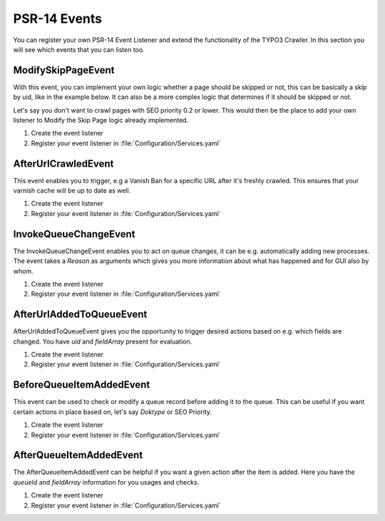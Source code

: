 ﻿..  include:: /Includes.rst.txt
..  _psr14-events:

=============
PSR-14 Events
=============

..  versionadded:: 11.0.0

You can register your own PSR-14 Event Listener and extend the functionality of the
TYPO3 Crawler. In this section you will see which events that you can listen too.

..  contents::
    :caption: Events within the Crawler
    :depth: 1
    :local:

..  _psr14-modify-skip-page-event:

ModifySkipPageEvent
===================

With this event, you can implement your own logic whether a page should be skipped
or not, this can be basically a skip by uid, like in the example below. It can
also be a more complex logic that determines if it should be skipped or not.

Let's say you don't want to crawl pages with SEO priority 0.2 or lower.
This would then be the place to add your own listener to Modify the Skip Page logic
already implemented.

..  rst-class:: bignums-xxl

#.  Create the event listener

    ..  literalinclude:: _ModifySkipPageEventListener.php
        :caption: packages/my_extension/Classes/EventListener/ModifySkipPageEventListener.php

#.  Register your event listener in :file:`Configuration/Services.yaml`

    ..  literalinclude:: _ModifySkipPageEventListener_services.yaml
        :caption: packages/my_extension/Configuration/services.yaml


..  _psr14-after-url-crawled-event:

AfterUrlCrawledEvent
====================

This event enables you to trigger, e.g a Vanish Ban for a specific URL after it's freshly
crawled. This ensures that your varnish cache will be up to date as well.

..  rst-class:: bignums-xxl

#.  Create the event listener

    ..  literalinclude:: _AfterUrlCrawledEventListener.php
        :caption: packages/my_extension/Classes/EventListener/AfterUrlCrawledEventListener.php

#.  Register your event listener in :file:`Configuration/Services.yaml`

    ..  literalinclude:: _AfterUrlCrawledEventListener_services.yaml
        :caption: packages/my_extension/Configuration/services.yaml

..  _psr14-invoke-queue-change-event:

InvokeQueueChangeEvent
======================

The InvokeQueueChangeEvent enables you to act on queue changes, it can be
e.g. automatically adding new processes. The event takes a `Reason` as arguments
which gives you more information about what has happened and for GUI also by
whom.

..  rst-class:: bignums-xxl

#.  Create the event listener

    ..  literalinclude:: _InvokeQueueChangeEventListener.php
        :caption: packages/my_extension/Classes/EventListener/AfterUrlCrawledEventListener.php

#.  Register your event listener in :file:`Configuration/Services.yaml`

    ..  literalinclude:: _InvokeQueueChangeEvent_services.yaml
        :caption: packages/my_extension/Configuration/services.yaml

..  _psr14-after-url-added-to-queue-event:

AfterUrlAddedToQueueEvent
=========================

AfterUrlAddedToQueueEvent gives you the opportunity to trigger desired actions based on
e.g. which fields are changed. You have `uid` and `fieldArray` present for evaluation.

..  rst-class:: bignums-xxl

#.  Create the event listener

    ..  literalinclude:: _AfterUrlAddedToQueueEventListener.php
        :caption: packages/my_extension/Classes/EventListener/AfterUrlAddedToQueueEventListener.php


#.  Register your event listener in :file:`Configuration/Services.yaml`

    ..  literalinclude:: _AfterUrlAddedToQueueEventListener_services.yaml
        :caption: packages/my_extension/Configuration/services.yaml

..  _psr14-before-queue-items-added-event:

BeforeQueueItemAddedEvent
=========================

This event can be used to check or modify a queue record before adding it to
the queue. This can be useful if you want certain actions in place based on, let's
say `Doktype` or SEO Priority.

..  rst-class:: bignums-xxl

#.  Create the event listener

    ..  literalinclude:: _BeforeQueueItemAddedEventListener.php
        :caption: packages/my_extension/Classes/EventListener/BeforeQueueItemAddedEventListener.php


#.  Register your event listener in :file:`Configuration/Services.yaml`

    ..  literalinclude:: _BeforeQueueItemAddedEventListener_services.yaml
        :caption: packages/my_extension/Configuration/services.yaml

..  _psr14-after-queue-items-added-event:

AfterQueueItemAddedEvent
========================

The AfterQueueItemAddedEvent can be helpful if you want a given action after
the item is added. Here you have the `queueId` and `fieldArray` information for you
usages and checks.

..  rst-class:: bignums-xxl

#.  Create the event listener

    ..  literalinclude:: _AfterQueueItemAddedEventListener.php
        :caption: packages/my_extension/Classes/EventListener/AfterQueueItemAddedEventListener.php

#.  Register your event listener in :file:`Configuration/Services.yaml`

    ..  literalinclude:: _AfterQueueItemAddedEventListener_services.yaml
        :caption: packages/my_extension/Configuration/services.yaml

